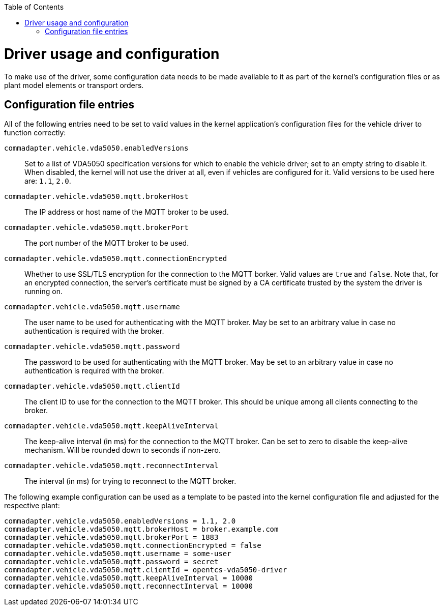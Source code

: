 :toc: macro
ifdef::env-github[]
:tip-caption: :bulb:
:note-caption: :information_source:
:important-caption: :heavy_exclamation_mark:
:caution-caption: :fire:
:warning-caption: :warning:
endif::[]

toc::[]

= Driver usage and configuration

To make use of the driver, some configuration data needs to be made available to it as part of the kernel's configuration files or as plant model elements or transport orders.

== Configuration file entries

All of the following entries need to be set to valid values in the kernel application's configuration files for the vehicle driver to function correctly:

`commadapter.vehicle.vda5050.enabledVersions`::
Set to a list of VDA5050 specification versions for which to enable the vehicle driver; set to an empty string to disable it.
When disabled, the kernel will not use the driver at all, even if vehicles are configured for it.
Valid versions to be used here are: `1.1`, `2.0`.
`commadapter.vehicle.vda5050.mqtt.brokerHost`::
The IP address or host name of the MQTT broker to be used.
`commadapter.vehicle.vda5050.mqtt.brokerPort`::
The port number of the MQTT broker to be used.
`commadapter.vehicle.vda5050.mqtt.connectionEncrypted`::
Whether to use SSL/TLS encryption for the connection to the MQTT borker.
Valid values are `true` and `false`.
Note that, for an encrypted connection, the server's certificate must be signed by a CA certificate trusted by the system the driver is running on.
`commadapter.vehicle.vda5050.mqtt.username`::
The user name to be used for authenticating with the MQTT broker.
May be set to an arbitrary value in case no authentication is required with the broker.
`commadapter.vehicle.vda5050.mqtt.password`::
The password to be used for authenticating with the MQTT broker.
May be set to an arbitrary value in case no authentication is required with the broker.
`commadapter.vehicle.vda5050.mqtt.clientId`::
The client ID to use for the connection to the MQTT broker.
This should be unique among all clients connecting to the broker.
`commadapter.vehicle.vda5050.mqtt.keepAliveInterval`::
The keep-alive interval (in ms) for the connection to the MQTT broker.
Can be set to zero to disable the keep-alive mechanism.
Will be rounded down to seconds if non-zero.
`commadapter.vehicle.vda5050.mqtt.reconnectInterval`::
The interval (in ms) for trying to reconnect to the MQTT broker.

The following example configuration can be used as a template to be pasted into the kernel configuration file and adjusted for the respective plant:

```
commadapter.vehicle.vda5050.enabledVersions = 1.1, 2.0
commadapter.vehicle.vda5050.mqtt.brokerHost = broker.example.com
commadapter.vehicle.vda5050.mqtt.brokerPort = 1883
commadapter.vehicle.vda5050.mqtt.connectionEncrypted = false
commadapter.vehicle.vda5050.mqtt.username = some-user
commadapter.vehicle.vda5050.mqtt.password = secret
commadapter.vehicle.vda5050.mqtt.clientId = opentcs-vda5050-driver
commadapter.vehicle.vda5050.mqtt.keepAliveInterval = 10000
commadapter.vehicle.vda5050.mqtt.reconnectInterval = 10000
```
